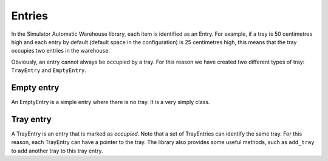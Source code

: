 
.. _entries:

=======
Entries
=======

In the Simulator Automatic Warehouse library, each item is identified as an Entry.
For example, if a tray is 50 centimetres high and each entry by default 
(default space in the configuration) is 25 centimetres high, 
this means that the tray occupies two entries in the warehouse.

Obviously, an entry cannot always be occupied by a tray. 
For this reason we have created two different types of tray: ``TrayEntry`` and ``EmptyEntry``.

-----------
Empty entry
-----------

An EmptyEntry is a simple entry where there is no tray. It is a very simply class.

----------
Tray entry
----------

A TrayEntry is an entry that is marked as `occupied`. 
Note that a set of TrayEntries can identify the same tray.
For this reason, each TrayEntry can have a pointer to the tray. 
The library also provides some useful methods, 
such as ``add_tray`` to add another tray to this tray entry.

